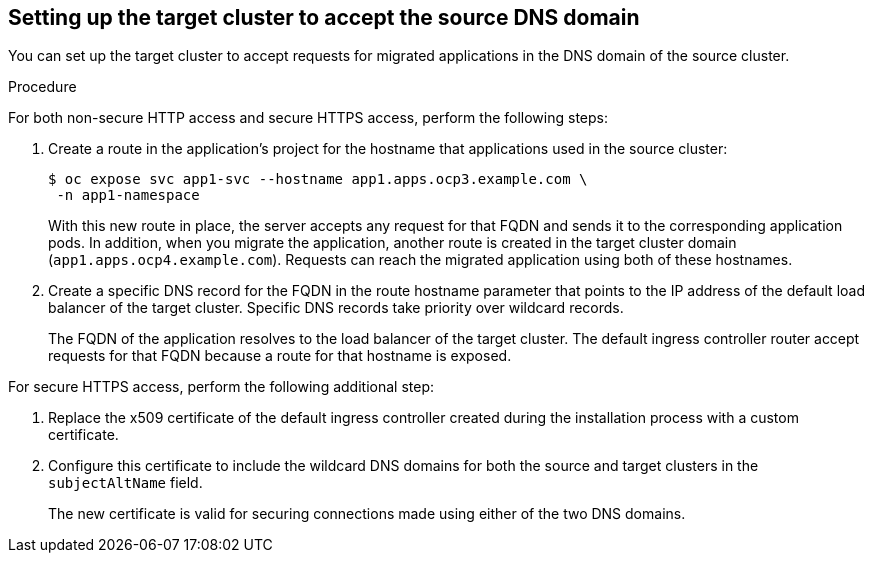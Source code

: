 // Module included in the following assemblies:
//
// * migrating_from_ocp_3_to_4/planning-considerations-3-4.adoc

:_content-type: PROCEDURE
[id="setting-up-target-cluster-to-accept-source-dns-domain_{context}"]
== Setting up the target cluster to accept the source DNS domain

You can set up the target cluster to accept requests for migrated applications in the DNS domain of the source cluster.

.Procedure

For both non-secure HTTP access and secure HTTPS access, perform the following steps:

. Create a route in the application’s project for the hostname that applications used in the source cluster:
+
[source,terminal]
----
$ oc expose svc app1-svc --hostname app1.apps.ocp3.example.com \
 -n app1-namespace
----
+
With this new route in place, the server accepts any request for that FQDN and sends it to the corresponding application pods.
In addition, when you migrate the application, another route is created in the target cluster domain (`app1.apps.ocp4.example.com`). Requests can reach the migrated application using both of these hostnames.

. Create a specific DNS record for the FQDN in the route hostname parameter that points to the IP address of the default load balancer of the target cluster. Specific DNS records take priority over wildcard records.
+
The FQDN of the application resolves to the load balancer of the target cluster. The default ingress controller router accept requests for that FQDN because a route for that hostname is exposed.

For secure HTTPS access, perform the following additional step:

. Replace the x509 certificate of the default ingress controller created during the installation process with a custom certificate.
. Configure this certificate to include the wildcard DNS domains for both the source and target clusters in the `subjectAltName` field.
+ 
The new certificate is valid for securing connections made using either of the two DNS domains.
